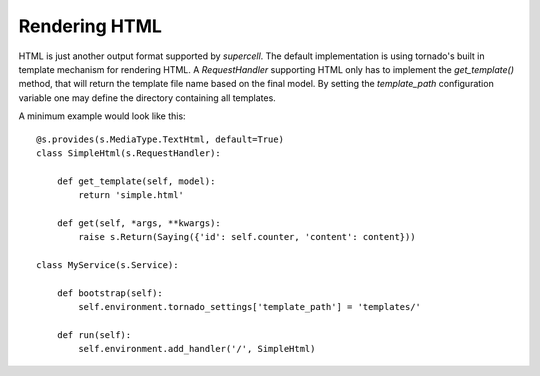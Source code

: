 .. vim: set fileencoding=UTF-8 :
.. vim: set tw=80 :


Rendering HTML
--------------

HTML is just another output format supported by `supercell`. The default
implementation is using tornado's built in template mechanism for rendering
HTML. A `RequestHandler` supporting HTML only has to implement the
`get_template()` method, that will return the template file name based on the
final model. By setting the `template_path` configuration variable one may
define the directory containing all templates.

A minimum example would look like this::

    @s.provides(s.MediaType.TextHtml, default=True)
    class SimpleHtml(s.RequestHandler):

        def get_template(self, model):
            return 'simple.html'

        def get(self, *args, **kwargs):
            raise s.Return(Saying({'id': self.counter, 'content': content}))

    class MyService(s.Service):

        def bootstrap(self):
            self.environment.tornado_settings['template_path'] = 'templates/'

        def run(self):
            self.environment.add_handler('/', SimpleHtml)

